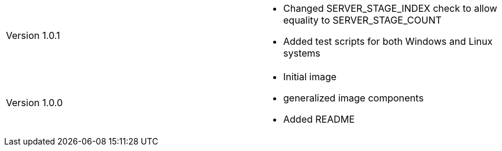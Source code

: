 [cols="1,1"]
|===

|Version 1.0.1
a|* Changed SERVER_STAGE_INDEX check to allow equality to SERVER_STAGE_COUNT
* Added test scripts for both Windows and Linux systems

|Version 1.0.0
a|* Initial image
* generalized image components
* Added README

|===
